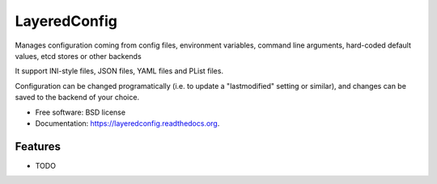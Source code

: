 ===============================
LayeredConfig
===============================

.. image:: https://badge.fury.io/py/layeredconfig.png
    :target: http://badge.fury.io/py/layeredconfig

.. image:: https://travis-ci.org/staffanm/layeredconfig.png?branch=master
        :target: https://travis-ci.org/staffanm/layeredconfig

.. image:: https://pypip.in/d/layeredconfig/badge.png
        :target: https://pypi.python.org/pypi/layeredconfig


Manages configuration coming from config files, environment variables,
command line arguments, hard-coded default values, etcd stores or
other backends

It support INI-style files, JSON files, YAML files and PList files.

Configuration can be changed programatically (i.e. to update a
"lastmodified" setting or similar), and changes can be saved to
the backend of your choice.



* Free software: BSD license
* Documentation: https://layeredconfig.readthedocs.org.

Features
--------

* TODO

